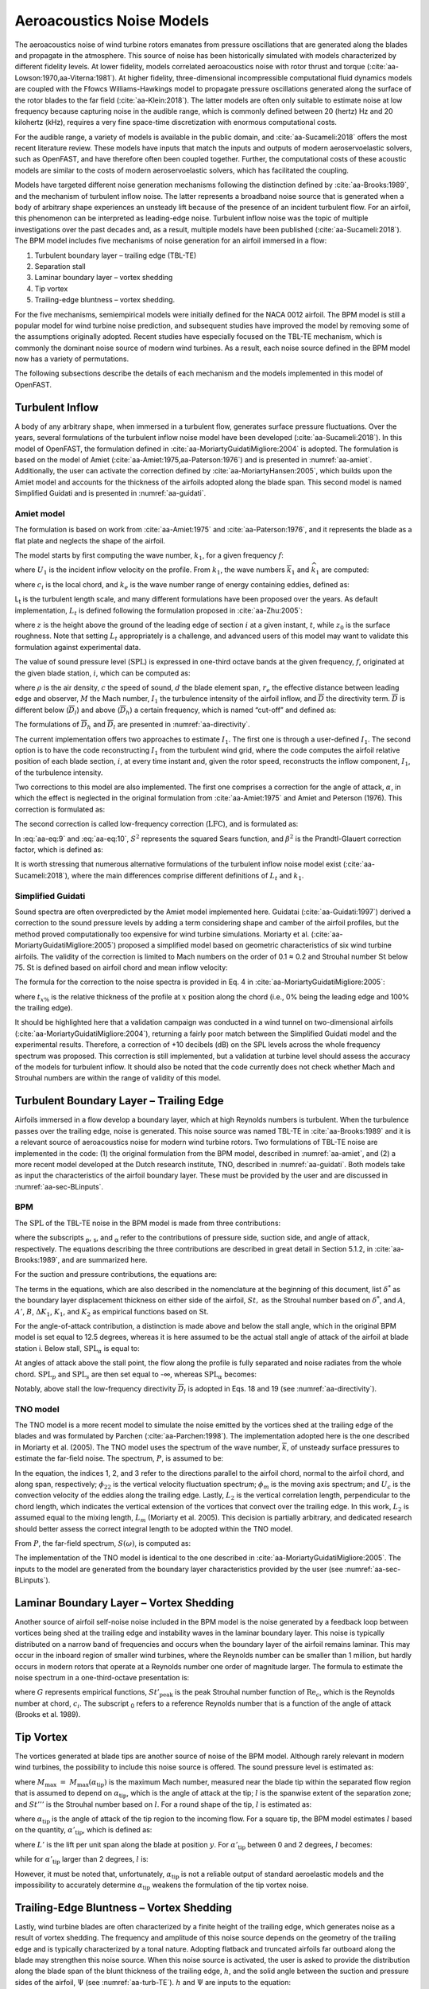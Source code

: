 .. _AA-noise-models:

Aeroacoustics Noise Models
--------------------------

The aeroacoustics noise of wind turbine rotors emanates from pressure
oscillations that are generated along the blades and propagate in the
atmosphere. This source of noise has been historically simulated with models
characterized by different fidelity levels. At lower fidelity, models correlated
aeroacoustics noise with rotor thrust and torque
(:cite:`aa-Lowson:1970,aa-Viterna:1981`). At higher fidelity, three-dimensional
incompressible computational fluid dynamics models are coupled with the Ffowcs
Williams-Hawkings model to propagate pressure oscillations generated along the
surface of the rotor blades to the far field (:cite:`aa-Klein:2018`). The latter
models are often only suitable to estimate noise at low frequency because
capturing noise in the audible range, which is commonly defined between 20
(hertz) Hz and 20 kilohertz (kHz), requires a very fine space-time
discretization with enormous computational costs.

For the audible range, a variety of models is available in the public
domain, and :cite:`aa-Sucameli:2018` offers the most recent literature
review. These models have inputs that match the inputs and outputs of
modern aeroservoelastic solvers, such as OpenFAST, and have therefore
often been coupled together. Further, the computational costs of these
acoustic models are similar to the costs of modern aeroservoelastic
solvers, which has facilitated the coupling.

Models have targeted different noise generation mechanisms following the
distinction defined by :cite:`aa-Brooks:1989`, and the
mechanism of turbulent inflow noise. The latter represents a broadband
noise source that is generated when a body of arbitrary shape
experiences an unsteady lift because of the presence of an incident
turbulent flow. For an airfoil, this phenomenon can be interpreted as
leading-edge noise. Turbulent inflow noise was the topic of multiple
investigations over the past decades and, as a result, multiple models
have been published (:cite:`aa-Sucameli:2018`). The BPM model includes five
mechanisms of noise generation for an airfoil immersed in a flow:

1. Turbulent boundary layer – trailing edge (TBL-TE)

2. Separation stall

3. Laminar boundary layer – vortex shedding

4. Tip vortex

5. Trailing-edge bluntness – vortex shedding.

For the five mechanisms, semiempirical models were initially defined for
the NACA 0012 airfoil. The BPM model is still a popular model for wind
turbine noise prediction, and subsequent studies have improved the model
by removing some of the assumptions originally adopted. Recent studies
have especially focused on the TBL-TE mechanism, which is commonly the
dominant noise source of modern wind turbines. As a result, each noise
source defined in the BPM model now has a variety of permutations.

The following subsections describe the details of each mechanism and the
models implemented in this model of OpenFAST.

.. _aa-turbinflow:

Turbulent Inflow
~~~~~~~~~~~~~~~~

A body of any arbitrary shape, when immersed in a turbulent flow,
generates surface pressure fluctuations. Over the years, several
formulations of the turbulent inflow noise model have been developed
(:cite:`aa-Sucameli:2018`). In this model of OpenFAST, the formulation
defined in :cite:`aa-MoriartyGuidatiMigliore:2004` is adopted. The formulation is based
on the model of Amiet (:cite:`aa-Amiet:1975,aa-Paterson:1976`) and is
presented in :numref:`aa-amiet`. Additionally, the user can activate the
correction defined by :cite:`aa-MoriartyHansen:2005`, which builds upon the
Amiet model and accounts for the thickness of the airfoils adopted along
the blade span. This second model is named Simplified Guidati and is
presented in :numref:`aa-guidati`.

.. _aa-amiet:

Amiet model
^^^^^^^^^^^

The formulation is based on work from :cite:`aa-Amiet:1975` and
:cite:`aa-Paterson:1976`, and it represents the blade as a
flat plate and neglects the shape of the airfoil.

The model starts by first computing the wave number, :math:`k_{1}`, for
a given frequency :math:`f`:

.. math::
   k_{1} = \frac{2\text{πf}}{U_{1}}
   :label:  aa-eq:1

where :math:`U_{1}` is the incident inflow velocity on the profile. From
:math:`k_{1}`, the wave numbers :math:`{\overline{k}}_{1}` and
:math:`{\widehat{k}}_{1}` are computed:

.. math::
   {\overline{k}}_{1} = \frac{k_{1}c_{i}}{2}
   :label:  aa-eq:2

.. math::
   {\widehat{k}}_{1} = \frac{k_{1}}{k_{e}}  
   :label:  aa-eq:3

where :math:`c_{i}` is the local chord, and :math:`k_{e}` is the wave
number range of energy containing eddies, defined as:

.. math::
   k_{e} = \frac{3}{4L_{t}}.
   :label:  aa-eq:4

L\ :sub:`t` is the turbulent length scale, and many different
formulations have been proposed over the years. As default
implementation, :math:`L_{t}` is defined following the formulation
proposed in :cite:`aa-Zhu:2005`:

.. math::
   L_{t} = 25z^{0.35}z_{0}^{- 0.063}
   :label:  aa-eq:5

where :math:`z` is the height above the ground of the leading edge of
section :math:`i` at a given instant, :math:`t`, while :math:`z_{0}` is
the surface roughness. Note that setting :math:`L_{t}` appropriately is
a challenge, and advanced users of this model may want to validate this
formulation against experimental data.

The value of sound pressure level (:math:`\text{SPL}`) is expressed in
one-third octave bands at the given frequency, :math:`f`, originated at
the given blade station, :math:`i`, which can be computed as:

.. math::
   \text{SPL}_{\text{TI}} = 10\log_{10}{\left( \rho^{2}c^{4}\frac{L_{t}d}{{2r}_{e}^{2}}M^{5}I_{1}^{2}
      \frac{{\widehat{k}}_{1}^{3}}{\left( 1 + {\widehat{k}}_{1}^{2} \right)^{\frac{7}{3}}}
      \overline{D} \right) +}78.4
   :label:  aa-eq:6

where :math:`\rho` is the air density, :math:`c` the speed of sound,
:math:`d` the blade element span, :math:`r_{e}` the effective distance
between leading edge and observer, :math:`M` the Mach number,
:math:`I_{1}` the turbulence intensity of the airfoil inflow, and
:math:`\overline{D}` the directivity term. :math:`\overline{D}` is
different below (:math:`{\overline{D}}_{l}`) and above
(:math:`{\overline{D}}_{h}`) a certain frequency, which is named
“cut-off” and defined as:

.. math::
   f_{\text{co}} = \frac{10U_{1}}{\pi c_{i}}.
   :label:  aa-eq:7

The formulations of :math:`{\overline{D}}_{h}\ `\ and
:math:`{\overline{D}}_{l}` are presented in :numref:`aa-directivity`.

The current implementation offers two approaches to estimate
:math:`I_{1}`. The first one is through a user-defined :math:`I_{1}`. 
The second option is to have the code
reconstructing :math:`I_{1}` from the turbulent wind grid, where the
code computes the airfoil relative position of each blade section,
:math:`i`, at every time instant and, given the rotor speed,
reconstructs the inflow component, :math:`I_{1}`, of the turbulence
intensity.

Two corrections to this model are also implemented. The first one
comprises a correction for the angle of attack, :math:`\alpha`, in which
the effect is neglected in the original formulation from :cite:`aa-Amiet:1975`
and Amiet and Peterson (1976). This correction is formulated as:

.. math::
   \text{SPL}_{\text{TI}} = \text{SPL}_{\text{TI}} + 10\log_{10}{\left( 1 + 9a^{2} \right).}
   :label:  aa-eq:8

The second correction is called low-frequency correction
(:math:`\text{LFC}`), and is formulated as:

.. math::
   S^{2} = \left( \frac{2\pi{\overline{k}}_{1}}{\beta^{2}}
      + \left( 1 + 2.4\frac{{\overline{k}}_{1}}{\beta^{2}} \right)^{- 1} \right)^{- 1}
   :label:  aa-eq:9
.. math::
   LFC = 10S^{2}M{\overline{k}}_{1}^{2}\beta^{- 2}   
   :label:  aa-eq:10
.. math::
   \text{SPL}_{\text{TI}} = \text{SPL}_{\text{TI}} + 10\log_{10}\left( \frac{\text{LFC}}{1 + LFC} \right).       
   :label:  aa-eq:11

In :eq:`aa-eq:9` and :eq:`aa-eq:10`, :math:`S^{2}` represents the squared Sears
function, and :math:`\beta^{2}` is the Prandtl-Glauert correction
factor, which is defined as:

.. math::
   \beta^{2} = 1 - M^{2}.
   :label:  aa-eq:12

It is worth stressing that numerous alternative formulations of the
turbulent inflow noise model exist (:cite:`aa-Sucameli:2018`), where the
main differences comprise different definitions of :math:`L_{t}` and
:math:`k_{1}`.

.. _aa-guidati:

Simplified Guidati
^^^^^^^^^^^^^^^^^^

Sound spectra are often overpredicted by the Amiet model implemented here.
Guidatai (:cite:`aa-Guidati:1997`) derived a correction to the sound pressure
levels by adding a term considering shape and camber of the airfoil profiles,
but the method proved computationally too expensive for wind turbine
simulations. Moriarty et al. (:cite:`aa-MoriartyGuidatiMigliore:2005`) proposed
a simplified model based on geometric characteristics of six wind turbine
airfoils. The validity of the correction is limited to Mach numbers on the order
of 0.1 ≈ 0.2 and Strouhal number :math:`\text{St}` below 75.  :math:`\text{St}`
is defined based on airfoil chord and mean inflow velocity:

.. math::
   St = \frac{fc_{i}}{U_{1}}.
   :label:  aa-eq:13

The formula for the correction to the noise spectra is provided in Eq. 4
in :cite:`aa-MoriartyGuidatiMigliore:2005`:

.. math::
   t = t_{1\%} + t_{10\%}                            
   :label:  aa-eq:14
.. math::
   {\mathrm{\Delta}SPL}_{\text{TI}} = -\left( 1.123t + 5.317t^{2} \right)\left( 2\pi St + 5 \right)
   :label:  aa-eq:15

where :math:`t_{x\%}` is the relative thickness of the profile at
:math:`x` position along the chord (i.e., 0% being the leading edge and
100% the trailing edge).

It should be highlighted here that a validation campaign was conducted in a wind
tunnel on two-dimensional airfoils (:cite:`aa-MoriartyGuidatiMigliore:2004`),
returning a fairly poor match between the Simplified Guidati model and the
experimental results. Therefore, a correction of +10 decibels (dB) on the SPL
levels across the whole frequency spectrum was proposed. This correction is
still implemented, but a validation at turbine level should assess the accuracy
of the models for turbulent inflow. It should also be noted that the code
currently does not check whether Mach and Strouhal numbers are within the range
of validity of this model.

.. _aa-turb-TE:

Turbulent Boundary Layer – Trailing Edge
~~~~~~~~~~~~~~~~~~~~~~~~~~~~~~~~~~~~~~~~

Airfoils immersed in a flow develop a boundary layer, which at high
Reynolds numbers is turbulent. When the turbulence passes over the
trailing edge, noise is generated. This noise source was named TBL-TE in
:cite:`aa-Brooks:1989` and it is a relevant source of aeroacoustics noise
for modern wind turbine rotors. Two formulations of TBL-TE noise are
implemented in the code: (1) the original formulation from the BPM
model, described in :numref:`aa-amiet`, and (2) a more recent model developed
at the Dutch research institute, TNO, described in :numref:`aa-guidati`. Both
models take as input the characteristics of the airfoil boundary layer.
These must be provided by the user and are discussed in :numref:`aa-sec-BLinputs`.

.. _aa-turb-TE-bpm:

BPM
^^^

The :math:`\text{SPL}` of the TBL-TE noise in the BPM model is made from
three contributions:

.. math::
   \text{SPL}_{TBL - TE} = 10\log_{10}\left( 10^{\frac{\text{SPL}_{p}}{10}}
      + 10^{\frac{\text{SPL}_{s}}{10}} + 10^{\frac{\text{SPL}_{\alpha}}{10}} \right)
   :label:  aa-eq:16

where the subscripts :sub:`p`, :sub:`s`, and :sub:`α` refer to the
contributions of pressure side, suction side, and angle of attack,
respectively. The equations describing the three contributions are
described in great detail in Section 5.1.2, in :cite:`aa-Brooks:1989`, and
are summarized here.

For the suction and pressure contributions, the equations are:

.. math::
   \text{SPL}_{p} = 10\log_{10}\left( \frac{\delta_{p}^{*}M^{5}d{\overline{D}}_{h}}{r_{e}^{2}} \right) 
      + A\left( \frac{\text{St}_{p}}{\text{St}_{1}}\right) + \left( K_{1} - 3 \right) + {\mathrm{\Delta}K}_{1}
   :label:  aa-eq:17
.. math::
   \text{SPL}_{s} = 10\log_{10}\left( \frac{\delta_{s}^{*}M^{5}d{\overline{D}}_{h}}{r_{e}^{2}} \right)
      + A\left( \frac{\text{St}_{s}}{\text{St}_{1}} \right) + \left( K_{1} - 3 \right).
   :label:  aa-eq:18

The terms in the equations, which are also described in the nomenclature
at the beginning of this document, list :math:`\delta^{*}` as the
boundary layer displacement thickness on either side of the airfoil,
:math:`St,` as the Strouhal number based on :math:`\delta^{*}`, and
:math:`A`, :math:`A'`, :math:`B`, :math:`{\Delta K}_{1}`, :math:`K_{1}`,
and :math:`K_{2}` as empirical functions based on :math:`\text{St}`.

For the angle-of-attack contribution, a distinction is made above and
below the stall angle, which in the original BPM model is set equal to
12.5 degrees, whereas it is here assumed to be the actual stall angle of
attack of the airfoil at blade station i. Below stall,
:math:`\text{SPL}_{\alpha}` is equal to:

.. math::
   \text{SPL}_{\alpha} = 10\log_{10}\left( \frac{\delta_{s}^{*}M^{5}d{\overline{D}}_{h}}{r_{e}^{2}} \right)
      + B\left( \frac{\text{St}_{s}}{\text{St}_{2}} \right) + K_{2}.
   :label:  aa-eq:19

At angles of attack above the stall point, the flow along the profile is
fully separated and noise radiates from the whole
chord.\ :math:`\ \text{SPL}_{p}` and :math:`\text{SPL}_{s}` are then set
equal to -∞, whereas :math:`\text{SPL}_{\alpha}` becomes:

.. math::
   \text{SPL}_{\alpha} = 10\log_{10}\left( \frac{\delta_{s}^{*}M^{5}d{\overline{D}}_{l}}{r_{e}^{2}} \right)
      + A'\left( \frac{\text{St}_{s}}{\text{St}_{2}} \right) + K_{2.}
   :label:  aa-eq:20

Notably, above stall the low-frequency directivity :math:`{\overline{D}}_{l}` is adopted in Eqs. 18 and 19 (see
:numref:`aa-directivity`).

.. _aa-turb-TE-tno:

TNO model
^^^^^^^^^

The TNO model is a more recent model to simulate the noise emitted by
the vortices shed at the trailing edge of the blades and was formulated
by Parchen (:cite:`aa-Parchen:1998`). The implementation adopted here is the one described
in Moriarty et al. (2005). The TNO model uses the spectrum of the wave
number, :math:`\overline{k}`, of unsteady surface pressures to estimate
the far-field noise. The spectrum, :math:`P`, is assumed to be:

.. math::
   P\left( k_{1},k_{3},\omega \right) = 4\rho_{0}^{2}\frac{k_{1}^{2}}{k_{1}^{2}
   + k_{3}^{2}}\int_{0}^{10\frac{\omega}{Mc}}{L_{2}\overline{u_{2}^{2}}
   \left( \frac{\partial U_{1}}{\partial x_{2}} \right)^{2}
   \phi_{22}\left( k_{1},k_{3},\omega \right)} \\
   \phi_{m}\left( \omega - U_{c}\left( x_{2} \right)k_{1} \right)
   e^{\left( - 2\left| \overline{k} \right|x_{2} \right)}dx_{2}.
   :label:  aa-eq:21

In the equation, the indices 1, 2, and 3 refer to the directions
parallel to the airfoil chord, normal to the airfoil chord, and along
span, respectively; :math:`\phi_{22}` is the vertical velocity
fluctuation spectrum; :math:`\phi_{m}` is the moving axis spectrum; and
:math:`U_{c}` is the convection velocity of the eddies along the
trailing edge. Lastly, :math:`L_{2}` is the vertical correlation length,
perpendicular to the chord length, which indicates the vertical
extension of the vortices that convect over the trailing edge. In this
work, :math:`L_{2}` is assumed equal to the mixing length, :math:`L_{m}`
(Moriarty et al. 2005). This decision is partially arbitrary, and
dedicated research should better assess the correct integral length to
be adopted within the TNO model.

From :math:`P`, the far-field spectrum, :math:`S\left( \omega \right)`,
is computed as:

.. math::
   S\left( \omega \right) = \frac{d{\overline{D}}_{h}}{4\pi r_{e}^{2}}\int_{0}^{\delta}
   {\frac{\omega}{ck_{1}}P\left( k_{1},0,\omega \right)}\text{dk}_{1}.
   :label:  aa-eq:22

The implementation of the TNO model is identical to the one described in
:cite:`aa-MoriartyGuidatiMigliore:2005`. The inputs to the model are generated from the
boundary layer characteristics provided by the user (see :numref:`aa-sec-BLinputs`).

.. _aa-laminar-vortex:

Laminar Boundary Layer – Vortex Shedding
~~~~~~~~~~~~~~~~~~~~~~~~~~~~~~~~~~~~~~~~

Another source of airfoil self-noise noise included in the BPM model is
the noise generated by a feedback loop between vortices being shed at
the trailing edge and instability waves in the laminar boundary layer.
This noise is typically distributed on a narrow band of frequencies and
occurs when the boundary layer of the airfoil remains laminar. This may
occur in the inboard region of smaller wind turbines, where the Reynolds
number can be smaller than 1 million, but hardly occurs in modern rotors
that operate at a Reynolds number one order of magnitude larger. The
formula to estimate the noise spectrum in a one-third-octave
presentation is:

.. math::
   \text{SPL}_{LBL - VS} = 10\log_{10}{
      \left( \frac{\delta_{p}M^{5}d{\overline{D}}_{h}}{r_{e}^{2}} \right)
      + G_{1}\left( \frac{St'}{{St'}_{\text{peak}}} \right) \\
      + G_{2}\left\lbrack \frac{\text{Re}_{c}}{\left( \text{Re}_{c} \right)_{0}} \right\rbrack
      + G_{3}\left( \alpha_{*} \right)}
   :label:  aa-eq:23

where :math:`G` represents empirical functions,
:math:`{St'}_{\text{peak}}` is the peak Strouhal number function of
:math:`\text{Re}_{c}`, which is the Reynolds number at chord,
:math:`c_{i}`. The subscript :sub:`0` refers to a reference Reynolds
number that is a function of the angle of attack (Brooks et al. 1989).

.. _aa-tip-vortex:

Tip Vortex
~~~~~~~~~~

The vortices generated at blade tips are another source of noise of the
BPM model. Although rarely relevant in modern wind turbines, the
possibility to include this noise source is offered. The sound pressure
level is estimated as:

.. math::
   \text{SPL}_{\text{Tip}} = 10\log_{10}{\left(
      \frac{M^{2}M_{\max}^{2}l^{2}{\overline{D}}_{h}}{r_{e}^{2}} \right)
      - 30.5\left( \log_{10}{St^{''}} + 0.3 \right)^{2} + 126}
   :label:  aa-eq:24

where :math:`M_{\max}\  = \ M_{\max}\left( \alpha_{\text{tip}} \right)`
is the maximum Mach number, measured near the blade tip within the
separated flow region that is assumed to depend on
:math:`\alpha_{\text{tip}}`, which is the angle of attack at the tip;
:math:`l` is the spanwise extent of the separation zone; and
:math:`St'''` is the Strouhal number based on :math:`l`. For a round
shape of the tip, :math:`l` is estimated as:

.. math::
   l = c_{i}0.008\alpha_{\text{tip}}
   :label:  aa-eq:25

where :math:`\alpha_{\text{tip}}` is the angle of attack of the tip
region to the incoming flow. For a square tip, the BPM model estimates
:math:`l` based on the quantity, :math:`{\alpha'}_{\text{tip}}`, which
is defined as:

.. math::
   \left. \ {\alpha^{'}}_{\text{tip}} = \left\lbrack \left(
      \frac{\frac{\partial L'}{\partial y}}{\left(
         \frac{\partial L'}{\partial y} \right)_{\text{ref}}}
      \right)_{y\rightarrow tip}
         \right\rbrack \right.\ \alpha_{\text{tip}}
   :label:  aa-eq:26

where :math:`L'` is the lift per unit span along the blade at position
:math:`y`. For :math:`{\alpha'}_{\text{tip}}` between 0 and 2 degrees,
:math:`l` becomes:

.. math::
   l = c_{i}\left( 0.0230 + 0.0169{\alpha^{'}}_{\text{tip}} \right),
   :label:  aa-eq:27

while for :math:`{\alpha'}_{\text{tip}}` larger than 2 degrees,
:math:`l` is:

.. math::
   l = c_{i}\left( 0.0378 + 0.0095{\alpha^{'}}_{\text{tip}} \right).
   :label:  aa-eq:28

However, it must be noted that, unfortunately,
:math:`\alpha_{\text{tip}}` is not a reliable output of standard
aeroelastic models and the impossibility to accurately determine
:math:`\alpha_{\text{tip}}` weakens the formulation of the tip vortex
noise.

.. _aa-TE-vortex:

Trailing-Edge Bluntness – Vortex Shedding
~~~~~~~~~~~~~~~~~~~~~~~~~~~~~~~~~~~~~~~~~

Lastly, wind turbine blades are often characterized by a finite height of the
trailing edge, which generates noise as a result of vortex shedding. The
frequency and amplitude of this noise source depends on the geometry of the
trailing edge and is typically characterized by a tonal nature. Adopting
flatback and truncated airfoils far outboard along the blade may strengthen this
noise source. When this noise source is activated, the user is asked to provide
the distribution along the blade span of the blunt thickness of the trailing
edge, :math:`h`, and the solid angle between the suction and pressure sides of
the airfoil, :math:`\Psi` (see :numref:`aa-turb-TE`). :math:`h` and
:math:`\Psi` are inputs to the equation:

.. math::
   \text{SPL}_{TEB - VS} = 10\log_{10}{
      \left( \frac{\delta_{p}^{*}M^{5}d{\overline{D}}_{h}}{r_{e}^{2}} \right)
      + G_{4}\left( \frac{h}{\delta_{\text{avg}}^{*}},\Psi \right) \\
      + G_{5}\left( \frac{h}{\delta_{\text{avg}}^{*}},\Psi,
         \frac{St''}{{St''}_{\text{peak}}} \right)}.
   :label:  aa-eq:29

In the equation, :math:`\delta_{\text{avg}}^{*}` is the average
displacement thickness for both sides of the airfoil. Note that this
noise source is very sensitive to :math:`h` and :math:`\Psi`, which,
therefore, should be estimated accurately.

.. _aa-directivity:

Directivity
~~~~~~~~~~~

The position of one or more observers is specified by the user, as described in
:numref:`aa-sec-ObsPos`. The directivity from the BPM model is adopted in this
implementation (:cite:`aa-Brooks:1989`). The directivity term,
:math:`\overline{D}`, corrects the :math:`\text{SPL}` depending on the relative
position of the observer to the emitter. The position is described by the
spanwise directivity angle, :math:`\Phi_{e}`, and by the chordwise directivity
angle, :math:`\Theta_{e}`, which are schematically represented in
:numref:`aa-fig:directivity` and defined as:

.. math::
   \Phi_{e} = \text{atan}\left( \frac{z_{e}}{y_{e}} \right)
   :label:  aa-eq:30
.. math::
   \Theta_{e} = \text{atan}\left( \frac{y_{e} \bullet \cos\left( \Phi_{e} \right)
      + z_{e} \bullet \sin\left( \Phi_{e} \right)}{x_{e}} \right)
   :label:  aa-eq:31


.. figure:: media/NoiseN002.jpeg
   :alt:    Angles used in the directivity function
   :name:   aa-fig:directivity
   :width:  100.0%

   Angles used in the directivity function (:cite:`aa-Brooks:1989,aa-MoriartyMigliore:2003`)

The reference axis is located at each blade node and :math:`x_{e}` is aligned
with the chord, :math:`y_{e}` is aligned with the span pointing to the blade
tip, and :math:`z_{e}` is aligned toward the airfoil suction side. Note that in
OpenFAST the local airfoil-oriented reference system is used, and a rotation is
applied.

Given the angles :math:`\Theta_{e}` and :math:`\Phi_{e}`, at high frequency,
:math:`\overline{D}` for the trailing edge takes the expression:

.. math::
   {\overline{D}}_{h-TE}\left( \Theta_{e},\Phi_{e} \right) = \frac{
      2\sin^{2}\left( \frac{\Theta_{e}}{2} \right)\sin^{2}\Phi_{e}}
      {\left( 1 + M\cos\Theta_{e} \right)
         \left( 1 + \left( M - M_{c} \right)
         \cos\Theta_{e} \right)^{2}}
   :label:  aa-eq:32

where :math:`M_{c}` represents the Mach number past the trailing edge
and that is here for simplicity assumed equal to 80% of free-stream M. 

For the leading edge, and therefore for the turbulent inflow noise model,
at high frequency, :math:`\overline{D}` is:

.. math::
   {\overline{D}}_{h-LE}\left( \Theta_{e},\Phi_{e} \right) = \frac{
      2\cos^{2}\left( \frac{\Theta_{e}}{2} \right)\sin^{2}\Phi_{e}}
      {\left( 1 + M\cos\Theta_{e} \right)^{3}}
   :label:  aa-eq:33

Note that this equation was not reported in the NREL Tech Report NREL/TP-5000-75731!

At low frequency, the equation is identical for both leading and trailing edges:

.. math::
   {\overline{D}}_{l}\left( \Theta_{e},\Phi_{e} \right) =
      \frac{\sin^{2}\left. \ \Theta_{e} \right.\ \sin^{2}\Phi_{e}}
      {\left( 1 + M\cos\Theta_{e} \right)^{4}}.
   :label:  aa-eq:34

Each model distinguishes a different value between low and high
frequency. For the TI noise model, the shift between low and high
frequency is defined based on :math:`{\overline{k}}_{1}`. For the TBL-TE
noise, the model differences instead shift between below and above
stall, where\ :math:`\ {\overline{D}}_{h}`\ and
:math:`{\overline{D}}_{l}` are used, respectively.

.. _aa-A-weighting:

A-Weighting
~~~~~~~~~~~

The code offers the possibility to weigh the aeroacoustics outputs by
A-weighting, which is an experimental coefficient that aims to take into
account the sensitivity of human hearing to different frequencies. 
The A-weight, :math:`A_{w}`, is computed as:

.. math::
   A_{w} = \frac{10\log\left( 1.562339\frac{f^{4}}
         {\left( f^{2} + {107.65265}^{2} \right)
            \left( f^{2} + {737.86223}^{2} \right)}
         \right)}{\log 10}\qquad\qquad\\
      + \frac{10\log\left( 2.422881e16\frac{f^{4}}
         {\left( f^{2} + {20.598997}^{2} \right)^{2}
            \left( f^{2} + {12194.22}^{2} \right)^{2}} \right)}
         {\log 10}
   :label:  aa-eq:35

The A-weighting is a function of frequency and is added to the values of
sound pressure levels:

.. math::
   SPL_{A_{w}} = SPL + A_{w} 
   :label:  aa-eq:36


